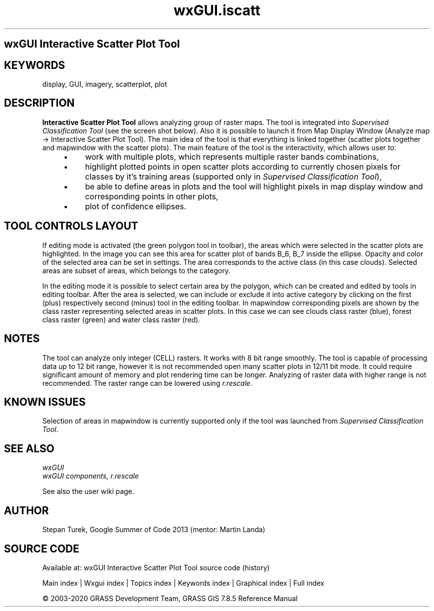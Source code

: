 .TH wxGUI.iscatt 1 "" "GRASS 7.8.5" "GRASS GIS User's Manual"
.SH wxGUI Interactive Scatter Plot Tool
.SH KEYWORDS
display, GUI, imagery, scatterplot, plot
.SH DESCRIPTION
\fBInteractive Scatter Plot Tool\fR allows analyzing group of raster
maps. The tool is integrated into \fI
Supervised Classification Tool\fR (see the screen shot below).
Also it is possible to launch it from Map Display Window (Analyze map
→ Interactive Scatter Plot Tool).
The main idea of the tool is that everything is linked together
(scatter plots together and mapwindow with the scatter plots).
The main feature of the tool is the interactivity, which allows user to:
.RS 4n
.IP \(bu 4n
work with multiple plots, which represents multiple raster bands combinations,
.IP \(bu 4n
highlight plotted points in open scatter plots according to currently
chosen pixels for classes by it\(cqs training areas (supported only in \fISupervised Classification Tool\fR),
.IP \(bu 4n
be able to define areas in plots and the tool will highlight pixels in
map display window and corresponding points in other plots,
.IP \(bu 4n
plot of confidence ellipses.
.RE
.SH TOOL CONTROLS LAYOUT
.br
.br
.br
If editing mode is activated (the green polygon tool in toolbar), the areas which were selected
in the scatter plots are highlighted. In the image you can see this area for scatter plot of bands B_6, B_7 inside the ellipse.
Opacity and color of the selected area can be set in settings. The area corresponds to the active class (in this case clouds).
Selected areas are subset of areas, which belongs to the category.
.PP
In the editing mode it is possible to select certain area by the polygon, which can be created and edited by tools in editing toolbar.
After the area is selected, we can include or exclude it into active category by clicking on the first (plus) respectively
second (minus) tool in the editing toolbar. In mapwindow corresponding pixels are shown by the class raster representing
selected areas in scatter plots. In this case we can see clouds class raster (blue), forest class raster (green) and
water class raster (red).
.SH NOTES
The tool can analyze only integer (CELL) rasters.
It works with 8 bit range smoothly.
The tool is capable of processing data up to 12 bit range, however it is not recommended open many scatter plots in 12/11 bit mode.
It could require significant amount of memory and plot rendering time can be longer.
Analyzing of raster data with higher range is not recommended.
The raster range can be lowered using \fIr.rescale\fR.
.PP
.SH KNOWN ISSUES
Selection of areas in mapwindow is currently supported only if the tool was launched from
\fISupervised Classification Tool\fR.
.SH SEE ALSO
\fI
wxGUI
.br
wxGUI components,
r.rescale
.br
\fR
.PP
See also the
user wiki
page.
.SH AUTHOR
Stepan
Turek, Google
Summer of Code 2013 (mentor: Martin Landa)
.SH SOURCE CODE
.PP
Available at: wxGUI Interactive Scatter Plot Tool source code (history)
.PP
Main index |
Wxgui index |
Topics index |
Keywords index |
Graphical index |
Full index
.PP
© 2003\-2020
GRASS Development Team,
GRASS GIS 7.8.5 Reference Manual
